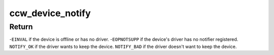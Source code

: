 .. -*- coding: utf-8; mode: rst -*-
.. src-file: drivers/s390/cio/device_fsm.c

.. _`ccw_device_notify`:

ccw_device_notify
=================

.. c:function:: int ccw_device_notify(struct ccw_device *cdev, int event)

    inform the device's driver about an event

    :param struct ccw_device \*cdev:
        device for which an event occurred

    :param int event:
        event that occurred

.. _`ccw_device_notify.return`:

Return
------

-\ ``EINVAL``\  if the device is offline or has no driver.
-\ ``EOPNOTSUPP``\  if the device's driver has no notifier registered.
\ ``NOTIFY_OK``\  if the driver wants to keep the device.
\ ``NOTIFY_BAD``\  if the driver doesn't want to keep the device.

.. This file was automatic generated / don't edit.

